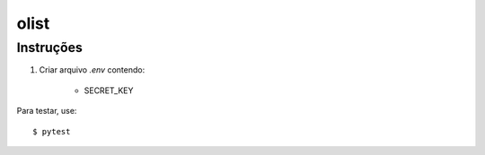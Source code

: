 olist
=========================================================


Instruções
----------

1. Criar arquivo `.env` contendo:

    * SECRET_KEY


Para testar, use::

    $ pytest
